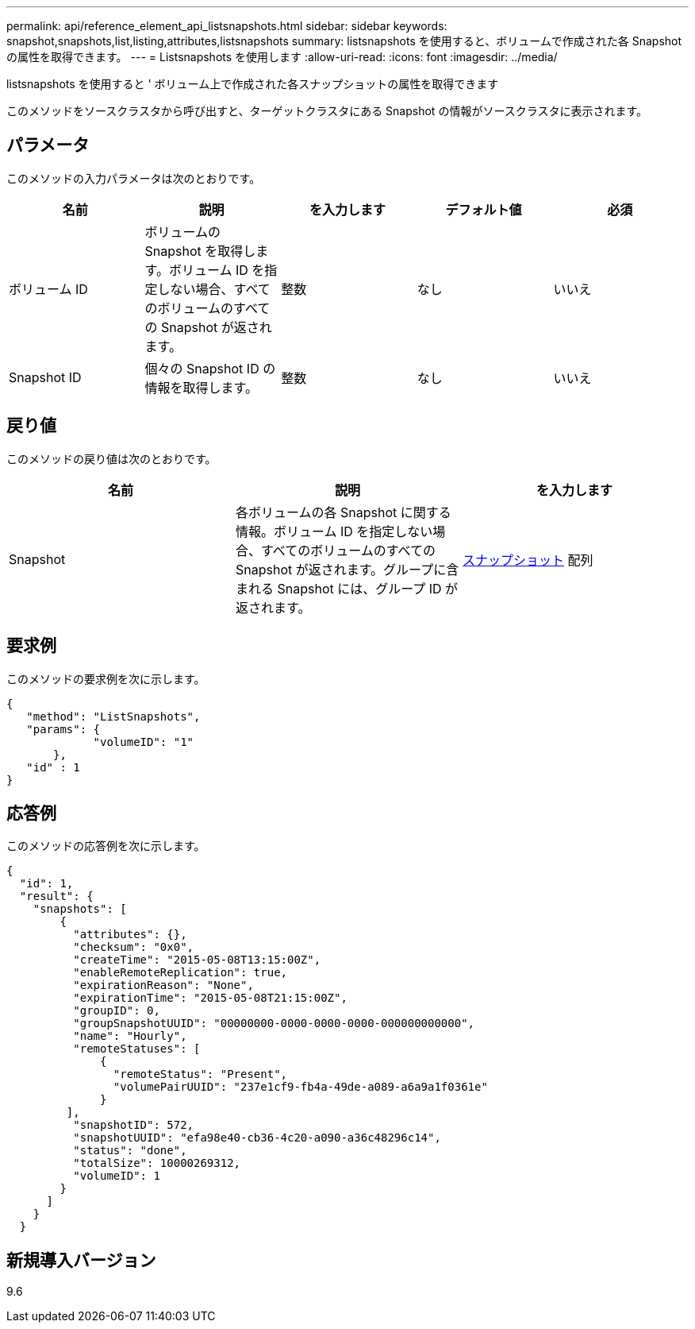 ---
permalink: api/reference_element_api_listsnapshots.html 
sidebar: sidebar 
keywords: snapshot,snapshots,list,listing,attributes,listsnapshots 
summary: listsnapshots を使用すると、ボリュームで作成された各 Snapshot の属性を取得できます。 
---
= Listsnapshots を使用します
:allow-uri-read: 
:icons: font
:imagesdir: ../media/


[role="lead"]
listsnapshots を使用すると ' ボリューム上で作成された各スナップショットの属性を取得できます

このメソッドをソースクラスタから呼び出すと、ターゲットクラスタにある Snapshot の情報がソースクラスタに表示されます。



== パラメータ

このメソッドの入力パラメータは次のとおりです。

|===
| 名前 | 説明 | を入力します | デフォルト値 | 必須 


 a| 
ボリューム ID
 a| 
ボリュームの Snapshot を取得します。ボリューム ID を指定しない場合、すべてのボリュームのすべての Snapshot が返されます。
 a| 
整数
 a| 
なし
 a| 
いいえ



 a| 
Snapshot ID
 a| 
個々の Snapshot ID の情報を取得します。
 a| 
整数
 a| 
なし
 a| 
いいえ

|===


== 戻り値

このメソッドの戻り値は次のとおりです。

|===
| 名前 | 説明 | を入力します 


 a| 
Snapshot
 a| 
各ボリュームの各 Snapshot に関する情報。ボリューム ID を指定しない場合、すべてのボリュームのすべての Snapshot が返されます。グループに含まれる Snapshot には、グループ ID が返されます。
 a| 
xref:reference_element_api_snapshot.adoc[スナップショット] 配列

|===


== 要求例

このメソッドの要求例を次に示します。

[listing]
----
{
   "method": "ListSnapshots",
   "params": {
             "volumeID": "1"
       },
   "id" : 1
}
----


== 応答例

このメソッドの応答例を次に示します。

[listing]
----
{
  "id": 1,
  "result": {
    "snapshots": [
        {
          "attributes": {},
          "checksum": "0x0",
          "createTime": "2015-05-08T13:15:00Z",
          "enableRemoteReplication": true,
          "expirationReason": "None",
          "expirationTime": "2015-05-08T21:15:00Z",
          "groupID": 0,
          "groupSnapshotUUID": "00000000-0000-0000-0000-000000000000",
          "name": "Hourly",
          "remoteStatuses": [
              {
                "remoteStatus": "Present",
                "volumePairUUID": "237e1cf9-fb4a-49de-a089-a6a9a1f0361e"
              }
         ],
          "snapshotID": 572,
          "snapshotUUID": "efa98e40-cb36-4c20-a090-a36c48296c14",
          "status": "done",
          "totalSize": 10000269312,
          "volumeID": 1
        }
      ]
    }
  }
----


== 新規導入バージョン

9.6
